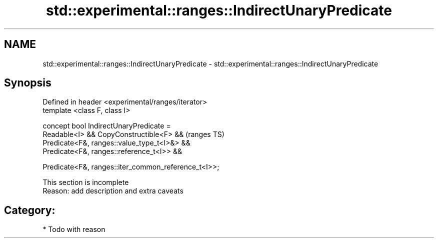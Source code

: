 .TH std::experimental::ranges::IndirectUnaryPredicate 3 "2021.11.17" "http://cppreference.com" "C++ Standard Libary"
.SH NAME
std::experimental::ranges::IndirectUnaryPredicate \- std::experimental::ranges::IndirectUnaryPredicate

.SH Synopsis
   Defined in header <experimental/ranges/iterator>
   template <class F, class I>

   concept bool IndirectUnaryPredicate =
     Readable<I> && CopyConstructible<F> &&              (ranges TS)
     Predicate<F&, ranges::value_type_t<I>&> &&
     Predicate<F&, ranges::reference_t<I>> &&

     Predicate<F&, ranges::iter_common_reference_t<I>>;

    This section is incomplete
    Reason: add description and extra caveats

.SH Category:

     * Todo with reason
